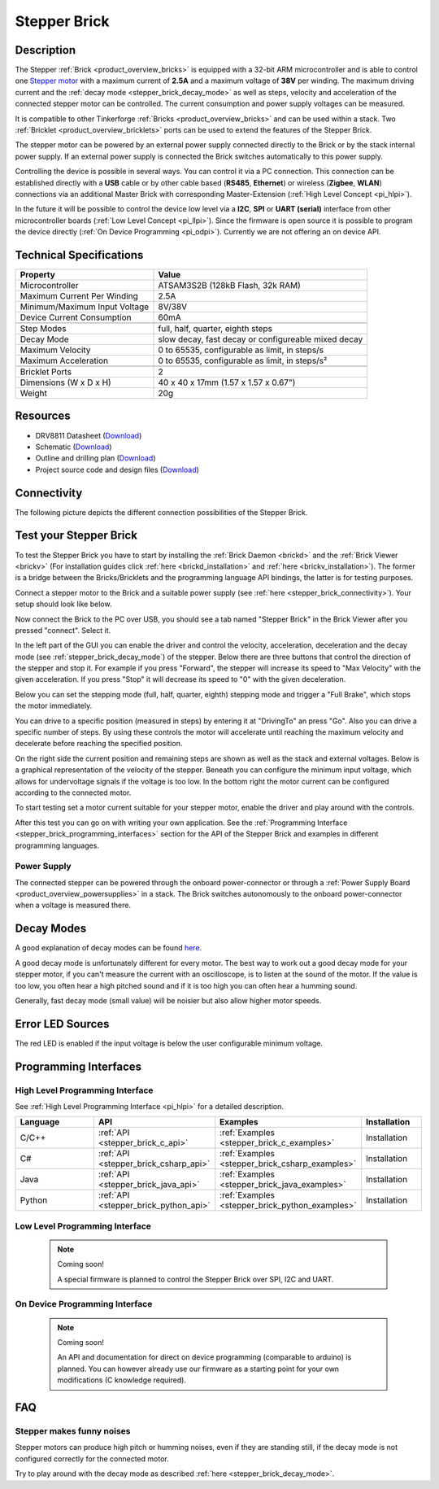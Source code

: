 .. _stepper_brick:

Stepper Brick
=============

.. raw:: html

	{% from "macros.html" import tfdocstart, tfdocimg, tfdocend %}
	{{ tfdocstart() }}
	{{ 
	    tfdocimg("Bricks/brick_stepper_tilted_front_350.jpg", 
	             "Bricks/brick_stepper_tilted_front_100.jpg", 
	             "Bricks/brick_stepper_tilted_front_800.jpg", 
	             "Stepper Brick") 
	}}
	{{ 
	    tfdocimg("Bricks/brick_stepper_tilted_back_350.jpg", 
	             "Bricks/brick_stepper_tilted_back_100.jpg", 
	             "Bricks/brick_stepper_tilted_back_800.jpg", 
	             "Stepper Brick") 
	}}
	{{ 
	    tfdocimg("Bricks/brick_stepper_motor_setup_350.jpg", 
	             "Bricks/brick_stepper_motor_setup_100.jpg", 
	             "Bricks/brick_stepper_motor_setup_1200.jpg", 
	             "Stepper Brick with Motor") 
	}}
	{{ 
	    tfdocimg("Bricks/brick_stepper_caption_350.jpg", 
	             "Bricks/brick_stepper_caption_100.jpg", 
	             "Bricks/brick_stepper_caption_800.jpg", 
	             "Stepper Brick with caption") 
	}}
	{{ 
	    tfdocimg("Bricks/brick_stepper_top_350.jpg", 
	             "Bricks/brick_stepper_top_100.jpg", 
	             "Bricks/brick_stepper_top_800.jpg", 
	             "Stepper Brick") 
	}}
	{{ 
	    tfdocimg("Bricks/brick_stepper_bottom_350.jpg", 
	             "Bricks/brick_stepper_bottom_100.jpg", 
	             "Bricks/brick_stepper_bottom_800.jpg", 
	             "Stepper Brick") 
	}}
	{{ 
	    tfdocimg("Dimensions/dc_brick_dimensions_350.png", 
	             "Dimensions/dc_brick_dimensions_100.png", 
	             "Dimensions/dc_brick_dimensions.png", 
	             "Outline and drilling plan") 
	}}
	{{ tfdocend() }}



Description
-----------

The Stepper :ref:`Brick <product_overview_bricks>` is equipped with a 32-bit ARM
microcontroller and is able to control one 
`Stepper motor <http://en.wikipedia.org/wiki/Stepper_motor>`_
with a maximum current of **2.5A** and a maximum voltage of **38V** per winding.
The maximum driving current and the 
:ref:`decay mode <stepper_brick_decay_mode>` as well as
steps, velocity and acceleration of the connected stepper motor can be 
controlled. The current consumption and power supply voltages can be measured. 

It is compatible to other Tinkerforge 
:ref:`Bricks <product_overview_bricks>`
and can be used within a stack.
Two :ref:`Bricklet <product_overview_bricklets>` ports 
can be used to extend the features of the Stepper Brick. 

The stepper motor can be powered by an external power supply connected
directly to the Brick or by the stack internal power supply.
If an external power supply is connected the Brick switches
automatically to this power supply.

Controlling the device is possible in several ways. You can control it via 
a PC connection. This connection can be established directly with a **USB**
cable or by other cable based (**RS485**, **Ethernet**) or wireless 
(**Zigbee**, **WLAN**) connections via an additional Master Brick with 
corresponding Master-Extension (:ref:`High Level Concept <pi_hlpi>`). 

In the future it will be possible to control the device low level via a 
**I2C**, **SPI** or **UART (serial)** interface from other microcontroller 
boards (:ref:`Low Level Concept <pi_llpi>`). 
Since the firmware is open source it is possible to program the device
directly (:ref:`On Device Programming <pi_odpi>`). 
Currently we are not offering an on device API.


Technical Specifications
------------------------

================================  ============================================================
Property                          Value
================================  ============================================================
Microcontroller                   ATSAM3S2B (128kB Flash, 32k RAM)
--------------------------------  ------------------------------------------------------------
Maximum Current Per Winding       2.5A
Minimum/Maximum Input Voltage     8V/38V
Device Current Consumption        60mA
--------------------------------  ------------------------------------------------------------
--------------------------------  ------------------------------------------------------------
Step Modes                        full, half, quarter, eighth steps
Decay Mode                        slow decay, fast decay or configureable mixed decay
Maximum Velocity                  0 to 65535, configurable as limit, in steps/s
Maximum Acceleration              0 to 65535, configurable as limit, in steps/s²
--------------------------------  ------------------------------------------------------------
--------------------------------  ------------------------------------------------------------
Bricklet Ports                    2
Dimensions (W x D x H)            40 x 40 x 17mm  (1.57 x 1.57 x 0.67")
Weight                            20g
================================  ============================================================


Resources
---------

* DRV8811 Datasheet (`Download <https://github.com/Tinkerforge/stepper-brick/raw/master/datasheets/drv8811.pdf>`__)
* Schematic (`Download <https://github.com/Tinkerforge/stepper-brick/raw/master/hardware/stepper-schematic.pdf>`__)
* Outline and drilling plan (`Download <../../_images/Dimensions/stepper_brick_dimensions.png>`__)
* Project source code and design files (`Download <https://github.com/Tinkerforge/stepper-brick/zipball/master>`__)



.. _stepper_brick_connectivity:

Connectivity
------------

The following picture depicts the different connection possibilities of the 
Stepper Brick.


.. image:: /Images/Bricks/brick_stepper_caption_600.jpg
   :scale: 100 %
   :alt: Stepper Brick with caption
   :align: center
   :target: ../../_images/Bricks/brick_stepper_caption_800.jpg


.. _stepper_brick_test:

Test your Stepper Brick
-----------------------

To test the Stepper Brick you have to start by installing the
:ref:`Brick Daemon <brickd>` and the :ref:`Brick Viewer <brickv>`
(For installation guides click :ref:`here <brickd_installation>`
and :ref:`here <brickv_installation>`).
The former is a bridge between the Bricks/Bricklets and the programming
language API bindings, the latter is for testing purposes. 

Connect a stepper motor to the Brick and a suitable power supply
(see :ref:`here <stepper_brick_connectivity>`). Your setup should look
like below.

.. image:: /Images/Bricks/brick_stepper_motor_setup_600.jpg
   :scale: 100 %
   :alt: Stepper Brick with connected Motor 
   :align: center
   :target: ../../_images/Bricks/brick_stepper_motor_setup_1200.jpg

Now connect the Brick to the PC over USB, you should see a tab named
"Stepper Brick" in the Brick Viewer after you pressed "connect". Select it.

.. image:: /Images/Bricks/stepper_brickv.jpg
   :scale: 100 %
   :alt: Brickv view of the Stepper Brick
   :align: center
   :target: ../../_images/Bricks/stepper_brickv.jpg

In the left part of the GUI you can enable the driver and control
the velocity, acceleration, deceleration and the decay mode
(see :ref:`stepper_brick_decay_mode`) of the stepper. Below
there are three buttons that control the direction of
the stepper and stop it. For example if you press "Forward",
the stepper will increase its speed to "Max Velocity" with the given 
acceleration. If you press "Stop" it will decrease its speed to "0" with
the given deceleration.

Below you can set the stepping mode (full, half, quarter, eighth) stepping mode
and trigger a "Full Brake", which stops the motor immediately.

You can drive to a specific position (measured in steps)
by entering it at "DrivingTo" an press "Go". Also you can drive a
specific number of steps. By using these controls the motor will accelerate
until reaching the maximum velocity and decelerate before reaching the 
specified position.

On the right side the current position and remaining steps are shown
as well as the stack and external voltages.
Below is a graphical representation of the velocity of the stepper.
Beneath you can configure the minimum input voltage, which allows for
undervoltage signals if the voltage is too low. In the bottom right the 
motor current can be configured according to the connected motor.

To start testing set a motor current suitable for your stepper motor, enable 
the driver and play around with the controls.

After this test you can go on with writing your own application.
See the :ref:`Programming Interface <stepper_brick_programming_interfaces>` section 
for the API of the Stepper Brick and examples in different programming languages.




Power Supply
^^^^^^^^^^^^

The connected stepper can be powered through the onboard power-connector
or through a :ref:`Power Supply Board <product_overview_powersupplies>` in a 
stack. The Brick switches autonomously to the onboard power-connector when
a voltage is measured there.


.. _stepper_brick_decay_mode:

Decay Modes
-----------

A good explanation of decay modes can be found 
`here <http://robot.avayanex.com/?p=86/>`_.

A good decay mode is unfortunately different for every motor. The best
way to work out a good decay mode for your stepper motor, if you can't
measure the current with an oscilloscope, is to listen at the sound of
the motor. If the value is too low, you often hear a high pitched 
sound and if it is too high you can often hear a humming sound.

Generally, fast decay mode (small value) will be noisier but also
allow higher motor speeds.


Error LED Sources
-----------------

The red LED is enabled if the input voltage is below the user 
configurable minimum voltage.


.. _stepper_brick_programming_interfaces:

Programming Interfaces
----------------------

High Level Programming Interface
^^^^^^^^^^^^^^^^^^^^^^^^^^^^^^^^

See :ref:`High Level Programming Interface <pi_hlpi>` for a detailed description.

.. csv-table::
   :header: "Language", "API", "Examples", "Installation"
   :widths: 25, 8, 15, 12

   "C/C++", ":ref:`API <stepper_brick_c_api>`", ":ref:`Examples <stepper_brick_c_examples>`", "Installation"
   "C#", ":ref:`API <stepper_brick_csharp_api>`", ":ref:`Examples <stepper_brick_csharp_examples>`", "Installation"
   "Java", ":ref:`API <stepper_brick_java_api>`", ":ref:`Examples <stepper_brick_java_examples>`", "Installation"
   "Python", ":ref:`API <stepper_brick_python_api>`", ":ref:`Examples <stepper_brick_python_examples>`", "Installation"



Low Level Programming Interface
^^^^^^^^^^^^^^^^^^^^^^^^^^^^^^^

 .. note::  Coming soon! 

  A special firmware is planned to control the Stepper Brick over 
  SPI, I2C and UART.

..
	.. csv-table::
	   :header: "Interface", "API", "Examples", "Installation"
	   :widths: 25, 8, 15, 12

	   "SPI", "API", "Examples", "Installation"
	   "I2C", "API", "Examples", "Installation"
	   "UART(serial)", "API", "Examples", "Installation"


On Device Programming Interface
^^^^^^^^^^^^^^^^^^^^^^^^^^^^^^^

 .. note:: Coming soon!

  An API and documentation for direct on device programming (comparable
  to arduino) is planned.
  You can however already use our firmware as a starting point for your 
  own modifications (C knowledge required).

..
  .. csv-table::
     :header: "Interface", "API", "Examples", "Installation"
     :widths: 25, 8, 15, 12

     "Programming", "API", "Examples", "Installation"

FAQ
---

Stepper makes funny noises
^^^^^^^^^^^^^^^^^^^^^^^^^^

Stepper motors can produce high pitch or humming noises, even if
they are standing still, if the decay mode is not configured correctly
for the connected motor.

Try to play around with the decay mode as described 
:ref:`here <stepper_brick_decay_mode>`.
